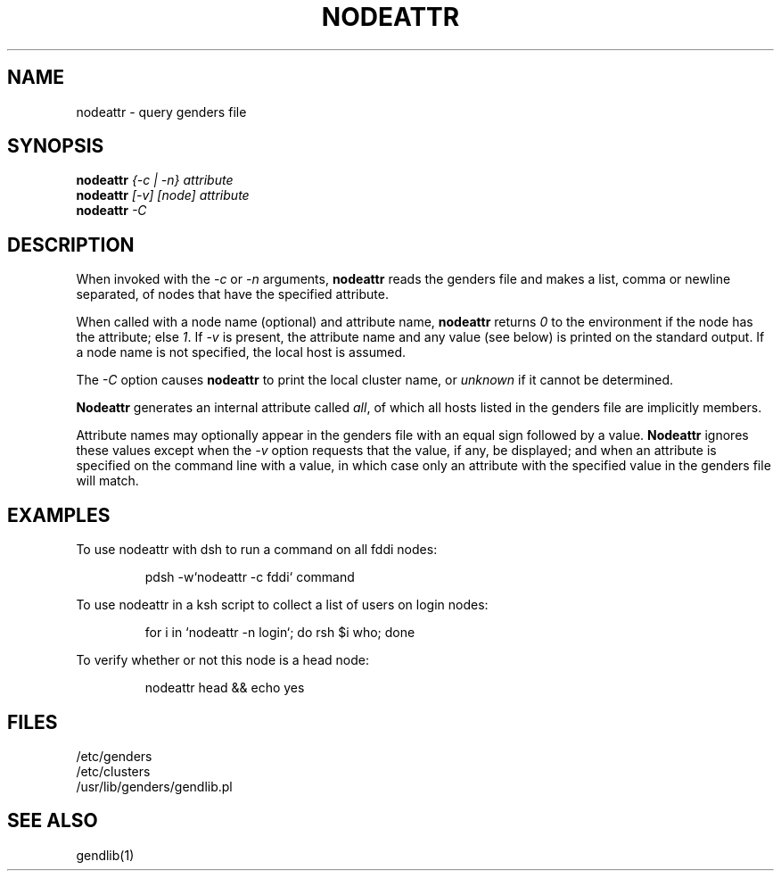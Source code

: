 .\"
.\" $Id: nodeattr.1,v 1.3 2001-07-14 05:36:53 garlick Exp $
.\" $Source: /g/g0/achu/temp/genders-cvsbackup-full/genders/nodeattr.1,v $
.\"
.\" Copyright (C) 2000-2001 Regents of the University of California
.\" See the DISCLAIMER file distributed with this package.
.\"
.\" Author: Jim Garlick
.\" Adapted from IBM SP version for linux 4/00.
.\"
.TH NODEATTR 1 "4/14/99" "LLNL" "NODEATTR"
.SH NAME
nodeattr \- query genders file
.SH SYNOPSIS
.B nodeattr
.I "{-c | -n} attribute
.br
.B nodeattr
.I "[-v] [node] attribute
.br
.B nodeattr
.I "-C"
.br
.SH DESCRIPTION
When invoked with the 
.I "-c"
or 
.I "-n"
arguments,
.B nodeattr
reads the genders file and makes a list, comma or newline separated,
of nodes that have the specified attribute.  
.LP
When called with a node name (optional) and attribute name,
.B nodeattr
returns \fI0\fR to the environment if the node has the attribute;
else \fI1\fR.
If \fI-v\fR is present, the attribute name and any value (see below) is 
printed on the standard output.  If a node name is not specified, the local 
host is assumed.
.LP
The
.I "-C"
option causes 
.B nodeattr
to print the local cluster name, or 
.I unknown
if it cannot be determined.
.LP
.B Nodeattr
generates an internal attribute called \fIall\fR, of which all hosts listed
in the genders file are implicitly members.
.LP
Attribute names may optionally appear in the genders file with an equal sign 
followed by a value.
.B Nodeattr
ignores these values except when the 
.I -v 
option requests that the value, if any, be displayed;  and when an
attribute is specified on the command line with a value, in which case
only an attribute with the specified value in the genders file will match.
.SH EXAMPLES
.LP
To use nodeattr with dsh to run a command on all fddi nodes:
.IP
pdsh -w`nodeattr -c fddi` command
.LP
To use nodeattr in a ksh script to collect a list of users on login nodes:
.IP
for i in `nodeattr -n login`; do rsh $i who; done
.LP
To verify whether or not this node is a head node:
.IP
nodeattr head && echo yes
.LP
.SH "FILES"
/etc/genders
.br
/etc/clusters
.br
/usr/lib/genders/gendlib.pl
.SH "SEE ALSO"
gendlib(1)
